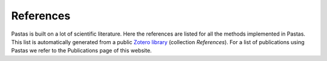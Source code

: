 References
==========

Pastas is built on a lot of scientific literature. Here the references are listed for all the methods implemented in
Pastas. This list is automatically generated from a public
`Zotero library <https://www.zotero.org/groups/4846685/pastas>`_ (collection `References`). For a list of
publications using Pastas we refer to the Publications page of this website.


.. bibliography:: references.bib
    :all:

